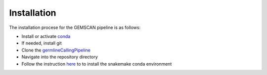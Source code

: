 .. _`installation guide`:

Installation
============

The installation procese for the GEMSCAN pipeline is as follows:

*  Install or activate conda_
*  If needed, install git
*  Clone the germlineCallingPipeline_
*  Navigate into the repository directory
*  Follow the instruction here_ to to install the snakemake conda environment

.. _here: https://snakemake.readthedocs.io/en/stable/getting_started/installation.html 
.. _conda: https://docs.conda.io/en/latest/
.. _germlineCallingPipeline: https://github.com/shukwong/germlineSmallVariantCallingV4
